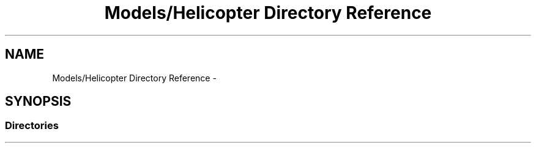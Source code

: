 .TH "Models/Helicopter Directory Reference" 3 "Thu Jan 7 2016" "Version 2.0" "OculusRift" \" -*- nroff -*-
.ad l
.nh
.SH NAME
Models/Helicopter Directory Reference \- 
.SH SYNOPSIS
.br
.PP
.SS "Directories"

.in +1c
.in -1c
